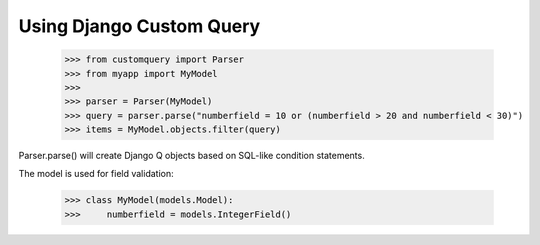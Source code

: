 
.. _using:

=========================
Using Django Custom Query
=========================

    >>> from customquery import Parser
    >>> from myapp import MyModel
    >>>
    >>> parser = Parser(MyModel)
    >>> query = parser.parse("numberfield = 10 or (numberfield > 20 and numberfield < 30)")
    >>> items = MyModel.objects.filter(query)

Parser.parse() will create Django Q objects based on SQL-like condition statements.

The model is used for field validation:

    >>> class MyModel(models.Model):
    >>>     numberfield = models.IntegerField()
    





